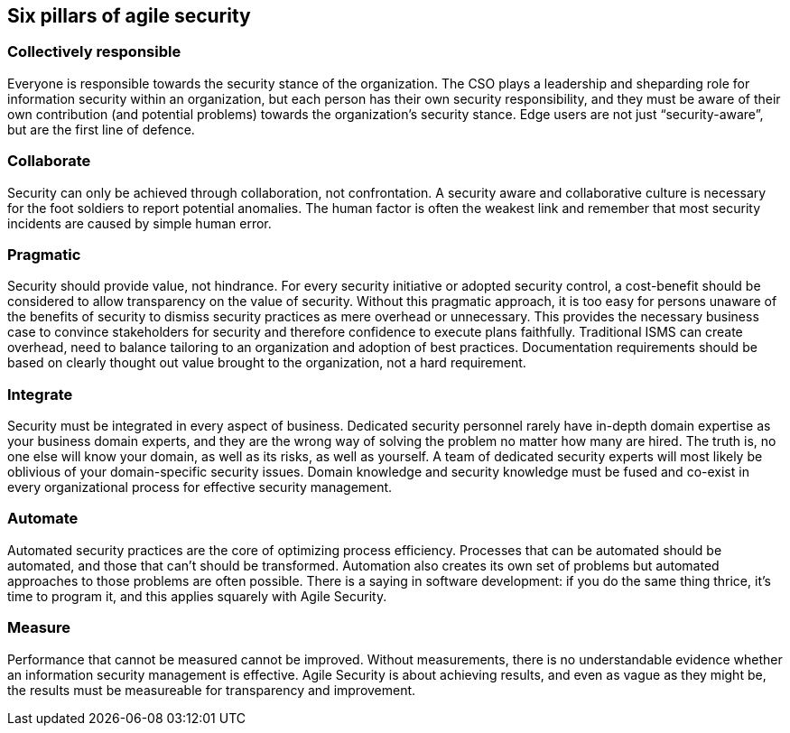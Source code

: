 
[[agile-pillars]]
== Six pillars of agile security

=== Collectively responsible

Everyone is responsible towards the security stance of the organization. The CSO plays a leadership and sheparding role for information security within an organization, but each person has their own security responsibility, and they must be aware of their own contribution (and potential problems) towards the organization’s security stance. Edge users are not just “security-aware”, but are the first line of defence.

=== Collaborate

Security can only be achieved through collaboration, not confrontation. A security aware and collaborative culture is necessary for the foot soldiers to report potential anomalies. The human factor is often the weakest link and remember that most security incidents are caused by simple human error.

=== Pragmatic

Security should provide value, not hindrance. For every security initiative or adopted security control, a cost-benefit should be considered to allow transparency on the value of security. Without this pragmatic approach, it is too easy for persons unaware of the benefits of security to dismiss security practices as mere overhead or unnecessary. This provides the necessary business case to convince stakeholders for security and therefore confidence to execute plans faithfully.
Traditional ISMS can create overhead, need to balance tailoring to an organization and adoption of best practices. Documentation requirements should be based on clearly thought out value brought to the organization, not a hard requirement.

=== Integrate

Security must be integrated in every aspect of business. Dedicated security personnel rarely have in-depth domain expertise as your business domain experts, and they are the wrong way of solving the problem no matter how many are hired. The truth is, no one else will know your domain, as well as its risks, as well as yourself. A team of dedicated security experts will most likely be oblivious of your domain-specific security issues. Domain knowledge and security knowledge must be fused and co-exist in every organizational process for effective security management. 

=== Automate

Automated security practices are the core of optimizing process efficiency. Processes that can be automated should be automated, and those that can’t should be transformed. Automation also creates its own set of problems but automated approaches to those problems are often possible. There is a saying in software development: if you do the same thing thrice, it’s time to program it, and this applies squarely with Agile Security.

=== Measure

Performance that cannot be measured cannot be improved. Without measurements, there is no understandable evidence whether an information security management is effective. Agile Security is about achieving results, and even as vague as they might be, the results must be measureable for transparency and improvement. 
